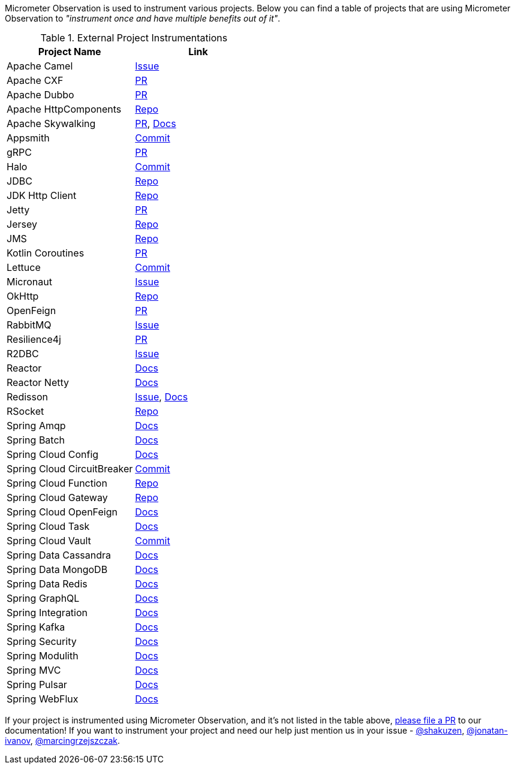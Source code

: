 Micrometer Observation is used to instrument various projects. Below you can find a table of projects that are using Micrometer Observation to _"instrument once and have multiple benefits out of it"_.

.External Project Instrumentations
|===
|Project Name |Link

| Apache Camel | https://issues.apache.org/jira/browse/CAMEL-19023[Issue]
| Apache CXF | https://github.com/apache/cxf/pull/1346#event-10091735987[PR]
| Apache Dubbo | https://github.com/apache/dubbo/pull/11021[PR]
| Apache HttpComponents | https://github.com/micrometer-metrics/micrometer/tree/main/micrometer-core/src/main/java/io/micrometer/core/instrument/binder/httpcomponents[Repo]
| Apache Skywalking | https://github.com/apache/skywalking-java/pull/401[PR], https://skywalking.apache.org/docs/skywalking-java/next/en/setup/service-agent/java-agent/application-toolkit-micrometer-1.10/[Docs]
| Appsmith | https://github.com/appsmithorg/appsmith/commit/5e46a2f4b7bf184aba03b4b93038edce8a615366[Commit]
| gRPC | https://github.com/micrometer-metrics/micrometer/pull/3427[PR]
| Halo | https://github.com/halo-dev/halo/commit/d192b8c956887e4701b94e3ed302fb88e4771583[Commit]
| JDBC | https://github.com/jdbc-observations/datasource-micrometer[Repo]
| JDK Http Client | https://github.com/micrometer-metrics/micrometer/blob/main/micrometer-core/src/main/java11/io/micrometer/core/instrument/binder/jdk/MicrometerHttpClient.java[Repo]
| Jetty | https://github.com/micrometer-metrics/micrometer/pull/3416[PR]
| Jersey | https://github.com/micrometer-metrics/micrometer/tree/main/micrometer-core/src/main/java/io/micrometer/core/instrument/binder/jersey/server[Repo]
| JMS | https://github.com/micrometer-metrics/micrometer/blob/main/micrometer-core/src/main/java/io/micrometer/core/instrument/binder/jms/JmsInstrumentation.java[Repo]
| Kotlin Coroutines | https://github.com/micrometer-metrics/micrometer/pull/3256[PR]
| Lettuce | https://github.com/lettuce-io/lettuce-core/commit/6604fbe9e9cff476806c50716e17803e11d1e0ca[Commit]
| Micronaut | https://github.com/micronaut-projects/micronaut-micrometer/issues/492[Issue]
| OkHttp | https://github.com/micrometer-metrics/micrometer/tree/main/micrometer-core/src/main/java/io/micrometer/core/instrument/binder/okhttp3[Repo]
| OpenFeign | https://github.com/OpenFeign/feign/pull/1760[PR]
| RabbitMQ | https://github.com/rabbitmq/rabbitmq-java-client/issues/952[Issue]
| Resilience4j | https://github.com/resilience4j/resilience4j/pull/1698[PR]
| R2DBC | https://github.com/r2dbc/r2dbc-proxy/issues/122[Issue]
| Reactor | https://micrometer.io/docs/observation#instrumentation_of_reactive_libraries[Docs]
| Reactor Netty | https://projectreactor.io/docs/netty/release/reference/index.html#_tracing_3[Docs]
| Redisson | https://github.com/redisson/redisson/issues/4976[Issue],
https://github.com/redisson/redisson/wiki/16.-Observability#162-tracing[Docs]
| RSocket | https://github.com/rsocket/rsocket-java/tree/master/rsocket-micrometer/src/main/java/io/rsocket/micrometer/observation[Repo]
| Spring Amqp | https://docs.spring.io/spring-amqp/docs/current/reference/html/index.html#observation[Docs]
| Spring Batch | https://docs.spring.io/spring-batch/docs/current/reference/html/monitoring-and-metrics.html#tracing[Docs]
| Spring Cloud Config | https://docs.spring.io/spring-cloud-config/docs/current/reference/html/#observability[Docs]
| Spring Cloud CircuitBreaker | https://github.com/spring-cloud/spring-cloud-circuitbreaker/commit/4aa6883274a26b4c01b2c38e256d0b985978052e[Commit]
| Spring Cloud Function | https://github.com/spring-cloud/spring-cloud-function/tree/main/spring-cloud-function-context/src/main/java/org/springframework/cloud/function/observability[Repo]
| Spring Cloud Gateway | https://github.com/spring-cloud/spring-cloud-gateway/tree/main/spring-cloud-gateway-server/src/main/java/org/springframework/cloud/gateway/filter/headers/observation[Repo]
| Spring Cloud OpenFeign | https://docs.spring.io/spring-cloud-openfeign/docs/current/reference/html/#micrometer-support[Docs]
| Spring Cloud Task | https://docs.spring.io/spring-cloud-task/docs/current/reference/html/#enabling-observations-for-applicationrunner-and-commandlinerunner[Docs]
| Spring Cloud Vault | https://github.com/spring-cloud/spring-cloud-vault/commit/1116f81971f16f9f9e42ad0994ee12a24404610e[Commit]
| Spring Data Cassandra | https://docs.spring.io/spring-data/cassandra/docs/current/reference/html/#cassandra.observability[Docs]
| Spring Data MongoDB | https://docs.spring.io/spring-data/mongodb/docs/current/reference/html/#mongodb.observability[Docs]
| Spring Data Redis | https://docs.spring.io/spring-data-redis/docs/current/reference/html/#redis.observability[Docs]
| Spring GraphQL | https://docs.spring.io/spring-graphql/docs/current/reference/html/#observability[Docs]
| Spring Integration | https://docs.spring.io/spring-integration/reference/metrics.html#micrometer-observation[Docs]
| Spring Kafka | https://docs.spring.io/spring-kafka/reference/html/#x30-obs[Docs]
| Spring Security | https://docs.spring.io/spring-security/reference/reactive/integrations/observability.html[Docs]
| Spring Modulith | https://docs.spring.io/spring-modulith/docs/current/reference/html/#observability[Docs]
| Spring MVC | https://docs.spring.io/spring-framework/reference/integration/observability.html[Docs]
| Spring Pulsar | https://docs.spring.io/spring-pulsar/docs/current/reference/html/#micrometer[Docs]
| Spring WebFlux | https://docs.spring.io/spring-framework/reference/integration/observability.html[Docs]
|===

If your project is instrumented using Micrometer Observation, and it's not listed in the table above, https://github.com/micrometer-metrics/micrometer-docs/edit/main/src/docs/observation/observation-projects.adoc[please file a PR] to our documentation! If you want to instrument your project and need our help just mention us in your issue - https://github.com/shakuzen/[@shakuzen], https://github.com/jonatan-ivanov/[@jonatan-ivanov], https://github.com/marcingrzejszczak/[@marcingrzejszczak].
